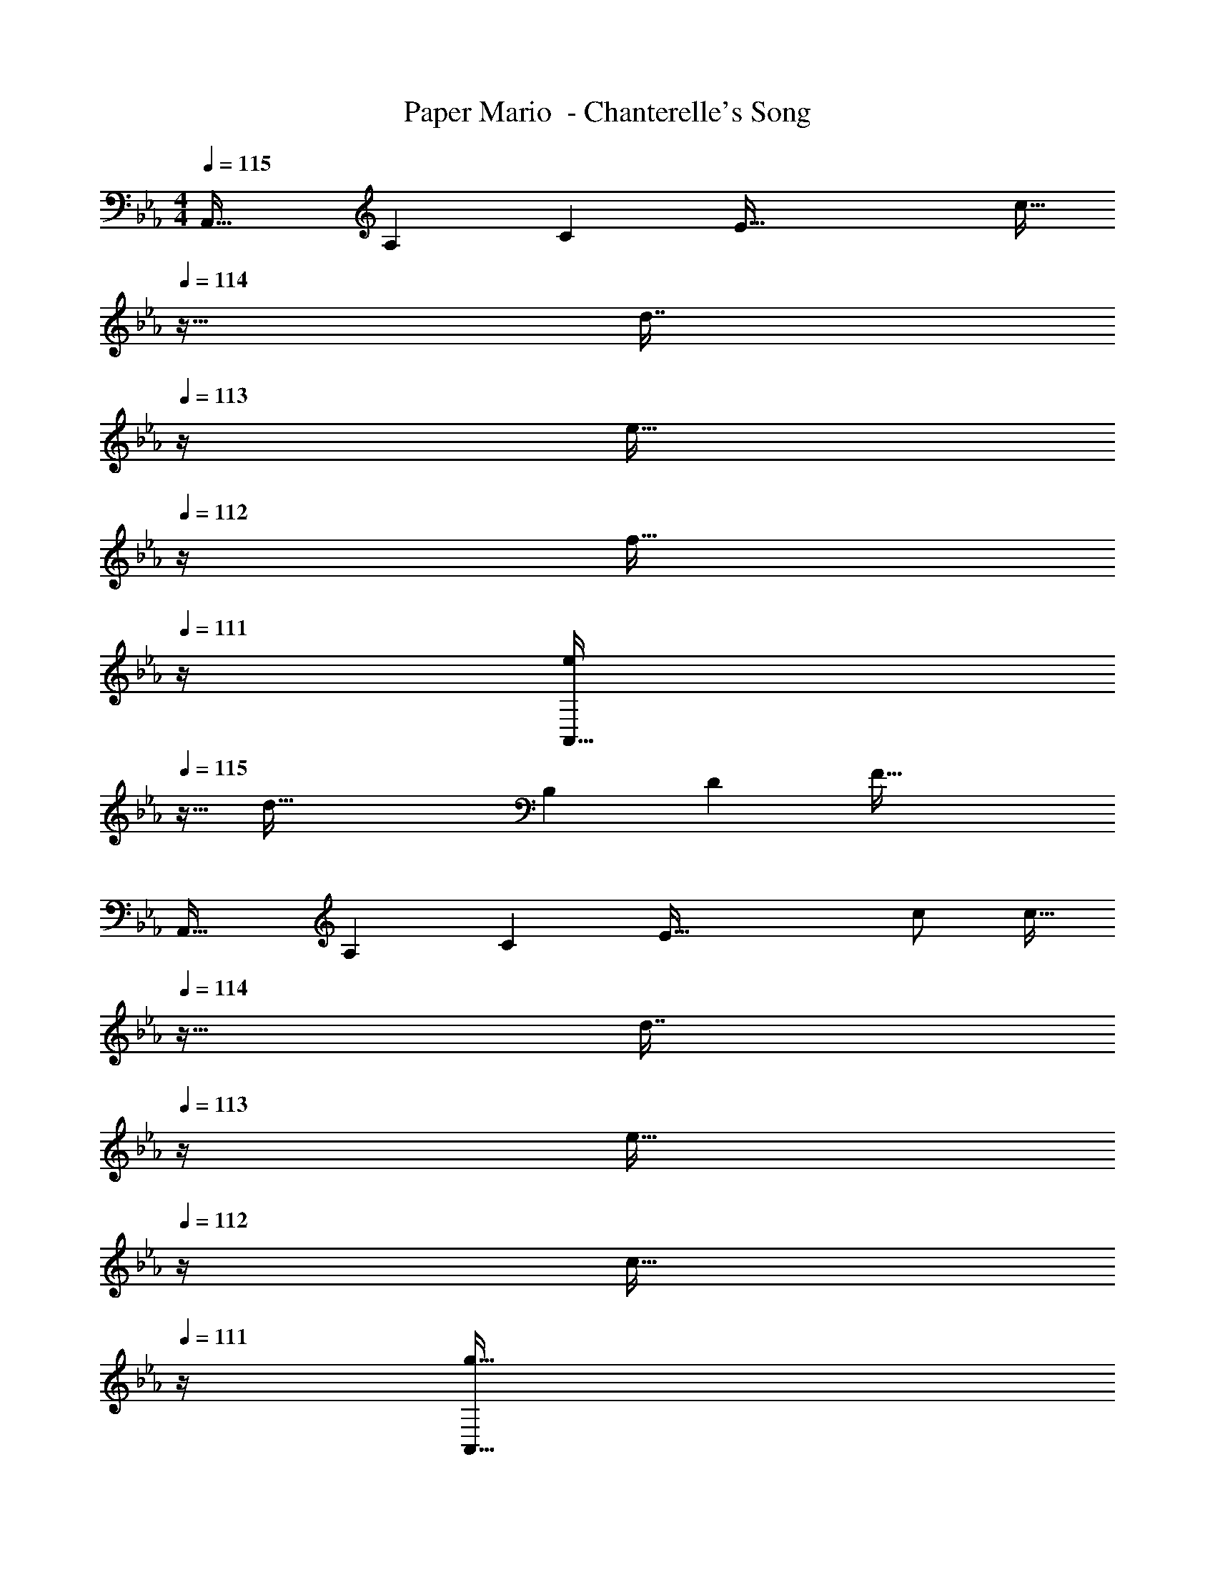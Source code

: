 X: 1
T: Paper Mario  - Chanterelle's Song
Z: ABC Generated by Starbound Composer
L: 1/4
M: 4/4
Q: 1/4=115
K: Eb
[z6/7A,,33/32] [z11/126A,22/7] [z25/288C55/18] [zE95/32] [z7/32c15/32] 
Q: 1/4=114
z9/32 [z7/32d7/16] 
Q: 1/4=113
z/4 [z/4e15/32] 
Q: 1/4=112
z/4 [z/4f15/32] 
Q: 1/4=111
z/4 
[z/4e/A,,33/32] 
Q: 1/4=115
z9/32 [z73/224d111/32] [z11/126B,22/7] [z25/288D55/18] F95/32 
[z6/7A,,33/32] [z11/126A,22/7] [z25/288C55/18] [z/E95/32] c/ [z7/32c15/32] 
Q: 1/4=114
z9/32 [z7/32d7/16] 
Q: 1/4=113
z/4 [z/4e15/32] 
Q: 1/4=112
z/4 [z/4c15/32] 
Q: 1/4=111
z/4 
[z/4g33/32A,,33/32] 
Q: 1/4=115
z17/28 [z11/126B,22/7] [z25/288D55/18] [fF95/32] g31/32 f 
[z6/7G,,33/32] [z11/126B,22/7] [z25/288D55/18] [fF95/32] e31/32 d 
[z6/7C,33/32e81/32] [z11/126E22/7] [z25/288G55/18] [z39/32c95/32] 
Q: 1/4=114
z9/32 [z7/32e7/16] 
Q: 1/4=113
z/4 [z/4f15/32] 
Q: 1/4=112
z/4 [z/4g/] 
Q: 1/4=111
z/4 
[z/4F,/g33/32] 
Q: 1/4=115
z9/32 [z73/224C15/32] [z11/126F22/7] [z25/288c55/18] f e31/32 g 
[z6/7F,,33/32f3] [z11/126F22/7] [z25/288c55/18] e95/32 
[z6/7A,,33/32] [z11/126A,22/7] [z25/288C55/18] [c/E95/32] c15/32 z/32 [z7/32g/] 
Q: 1/4=114
z9/32 [z7/32g47/32] 
Q: 1/4=113
z/ 
Q: 1/4=112
z/ 
Q: 1/4=111
z/4 
[z/4A,,33/32] 
Q: 1/4=115
z17/28 [z11/126B,22/7] [z25/288D55/18] [c/F95/32] c15/32 z/32 g/ g47/32 
[z6/7A,,33/32] [z11/126A,22/7] [z25/288C55/18] [c/E95/32] c15/32 z/32 [z7/32g/] 
Q: 1/4=114
z9/32 [z7/32g7/16] 
Q: 1/4=113
z/4 [z/4f15/32] 
Q: 1/4=112
z/4 [z/4e15/32] 
Q: 1/4=111
z/4 
[z/4A,,33/32f3] 
Q: 1/4=115
z17/28 [z11/126B,22/7] [z25/288D55/18] F95/32 
[z6/7G,,33/32] [z11/126B,22/7] [z25/288D55/18] [f/F95/32] f/ f15/32 z/32 g7/16 z/32 f15/32 z/32 g15/32 z/32 
[z6/7e33/32C,33/32] [z11/126E22/7] [z25/288G55/18] [eB95/32] d31/32 e 
[z29/32F,33/32g65/32] [z/8c19/32] e/ [z/E79/32] f63/32 
[F,3/7g33/32] z3/7 [z11/126=A263/224] [z25/288c313/288] [e=a63/32] [z7/32F63/32] 
Q: 1/4=114
z/ 
Q: 1/4=113
z/4 [z/4d15/32] 
Q: 1/4=112
z/4 [z/4e15/32] 
Q: 1/4=111
z/4 
K: Bb
[z/4_B,,/f17/32] 
Q: 1/4=115
z9/32 [D,15/32f79/32] z/32 F,15/32 z/32 C15/32 z/32 [z31/32_B,63/32] d15/32 z/32 e15/32 z/32 
[f/B,,/] z/32 [E,15/32e79/32] z/32 G,15/32 z/32 D15/32 z/32 [z31/32C63/32] c15/32 z/32 d15/32 z/32 
[=A,,/e33/32] z/32 E,15/32 z/32 [G,15/32f] z/32 D15/32 z/32 [g31/32C31/32] [D15/32a] z/32 E15/32 z/32 
[g/D,/D17/32] z/32 [^F,15/32^f111/32] z/32 =A,15/32 z/32 C15/32 z/32 [z7/32E31/32] 
Q: 1/4=114
z/ 
Q: 1/4=113
z/4 [z/4D15/32] 
Q: 1/4=112
z/4 [z/4C15/32] 
Q: 1/4=111
z/4 
[z/4G,/_b33/32] 
Q: 1/4=115
z9/32 B,15/32 z/32 [b/D39/16] b47/32 a15/32 z/32 [b15/32G,15/32] z/32 
[F,/c'33/32] z/32 A,15/32 z/32 [b15/32D47/32] z/32 [za79/32] F,7/16 z/32 A, 
[=E,/b7/10] z/32 [z27/160G,15/32] [z53/160b23/35] [z73/224B,15/32] [z39/224b151/224] [z/D449/224] b137/224 z/28 a87/140 z7/160 [z5/32b59/96] [z/B,17/32] 
[z17/32=F,9/16c'49/32] [z/A,151/288] [z/C83/160] [c'E163/160] [z15/32C49/96c'31/32] [z/A,15/28] [z/c'17/32F,17/32] 
K: Eb
[z6/7_A,,33/32] [z11/126_A,22/7] [z25/288C55/18] [zE95/32] [z7/32c15/32] 
Q: 1/4=114
z9/32 [z7/32d7/16] 
Q: 1/4=113
z/4 [z/4e15/32] 
Q: 1/4=112
z/4 [z/4=f15/32] 
Q: 1/4=111
z/4 
[z/4e/A,,33/32] 
Q: 1/4=115
z9/32 [z73/224d111/32] [z11/126B,22/7] [z25/288D55/18] F95/32 
[z6/7A,,33/32] [z11/126A,22/7] [z25/288C55/18] [z/E95/32] c/ [z7/32c15/32] 
Q: 1/4=114
z9/32 [z7/32d7/16] 
Q: 1/4=113
z/4 [z/4e15/32] 
Q: 1/4=112
z/4 [z/4c15/32] 
Q: 1/4=111
z/4 
[z/4g33/32A,,33/32] 
Q: 1/4=115
z17/28 [z11/126B,22/7] [z25/288D55/18] [fF95/32] g31/32 f 
[z6/7G,,33/32] [z11/126B,22/7] [z25/288D55/18] [fF95/32] e31/32 d 
[z6/7C,33/32e81/32] [z11/126E22/7] [z25/288G55/18] [z39/32c95/32] 
Q: 1/4=114
z9/32 [z7/32e7/16] 
Q: 1/4=113
z/4 [z/4f15/32] 
Q: 1/4=112
z/4 [z/4g/] 
Q: 1/4=111
z/4 
[z/4F,/g33/32] 
Q: 1/4=115
z9/32 [z73/224C15/32] [z11/126F22/7] [z25/288c55/18] f e31/32 g 
[z6/7F,,33/32f3] [z11/126F22/7] [z25/288c55/18] e95/32 
[z6/7A,,33/32] [z11/126A,22/7] [z25/288C55/18] [c/E95/32] c15/32 z/32 [z7/32g/] 
Q: 1/4=114
z9/32 [z7/32g47/32] 
Q: 1/4=113
z/ 
Q: 1/4=112
z/ 
Q: 1/4=111
z/4 
[z/4A,,33/32] 
Q: 1/4=115
z17/28 [z11/126B,22/7] [z25/288D55/18] [c/F95/32] c15/32 z/32 g/ g47/32 
[z6/7A,,33/32] [z11/126A,22/7] [z25/288C55/18] [c/E95/32] c15/32 z/32 [z7/32g/] 
Q: 1/4=114
z9/32 [z7/32g7/16] 
Q: 1/4=113
z/4 [z/4f15/32] 
Q: 1/4=112
z/4 [z/4e15/32] 
Q: 1/4=111
z/4 
[z/4A,,33/32f3] 
Q: 1/4=115
z17/28 [z11/126B,22/7] [z25/288D55/18] F95/32 
[z6/7G,,33/32] [z11/126B,22/7] [z25/288D55/18] [f/F95/32] f/ f15/32 z/32 g7/16 z/32 f15/32 z/32 g15/32 z/32 
[z6/7e33/32C,33/32] [z11/126E22/7] [z25/288G55/18] [eB95/32] d31/32 e 
[z29/32F,33/32g65/32] [z/8c19/32] e/ [z/E79/32] f63/32 
[F,3/7g33/32] z3/7 [z11/126A263/224] [z25/288c313/288] [ea63/32] [z7/32F63/32] 
Q: 1/4=114
z/ 
Q: 1/4=113
z/4 [z/4d15/32] 
Q: 1/4=112
z/4 [z/4e15/32] 
Q: 1/4=111
z/4 
K: Bb
[z/4B,,/f17/32] 
Q: 1/4=115
z9/32 [D,15/32f79/32] z/32 F,15/32 z/32 C15/32 z/32 [z31/32B,63/32] d15/32 z/32 e15/32 z/32 
[f/B,,/] z/32 [_E,15/32e79/32] z/32 G,15/32 z/32 D15/32 z/32 [z31/32C63/32] c15/32 z/32 d15/32 z/32 
[=A,,/e33/32] z/32 E,15/32 z/32 [G,15/32f] z/32 D15/32 z/32 [g31/32C31/32] [D15/32a] z/32 E15/32 z/32 
[g/D,/D17/32] z/32 [^F,15/32^f111/32] z/32 =A,15/32 z/32 C15/32 z/32 [z7/32E31/32] 
Q: 1/4=114
z/ 
Q: 1/4=113
z/4 [z/4D15/32] 
Q: 1/4=112
z/4 [z/4C15/32] 
Q: 1/4=111
z/4 
[z/4G,/b33/32] 
Q: 1/4=115
z9/32 B,15/32 z/32 [b/D39/16] b47/32 a15/32 z/32 [b15/32G,15/32] z/32 
[F,/c'33/32] z/32 A,15/32 z/32 [b15/32D47/32] z/32 [za79/32] F,7/16 z/32 A, 
[=E,/b7/10] z/32 [z27/160G,15/32] [z53/160b23/35] [z73/224B,15/32] [z39/224b151/224] [z/D449/224] b137/224 z/28 a87/140 z7/160 [z5/32b59/96] [z/B,17/32] 
[z17/32=F,9/16c'49/32] [z/A,151/288] [z/C83/160] [c'E163/160] [z15/32C49/96c'31/32] [z/A,15/28] [z/c'17/32F,17/32] 
K: Eb
[z6/7_A,,33/32] [z11/126_A,22/7] [z25/288C55/18] [zE95/32] [z7/32c15/32] 
Q: 1/4=114
z9/32 [z7/32d7/16] 
Q: 1/4=113
z/4 [z/4e15/32] 
Q: 1/4=112
z/4 [z/4=f15/32] 
Q: 1/4=111
z/4 
[z/4e/A,,33/32] 
Q: 1/4=115
z9/32 [z73/224d111/32] [z11/126B,22/7] [z25/288D55/18] F95/32 
[z6/7A,,33/32] [z11/126A,22/7] [z25/288C55/18] [z/E95/32] c/ [z7/32c15/32] 
Q: 1/4=114
z9/32 [z7/32d7/16] 
Q: 1/4=113
z/4 [z/4e15/32] 
Q: 1/4=112
z/4 [z/4c15/32] 
Q: 1/4=111
z/4 
[z/4g33/32A,,33/32] 
Q: 1/4=115
z17/28 [z11/126B,22/7] [z25/288D55/18] [fF95/32] g31/32 f 
[z6/7G,,33/32] [z11/126B,22/7] [z25/288D55/18] [fF95/32] e31/32 d 
[z6/7C,33/32e81/32] [z11/126E22/7] [z25/288G55/18] [z39/32c95/32] 
Q: 1/4=114
z9/32 [z7/32e7/16] 
Q: 1/4=113
z/4 [z/4f15/32] 
Q: 1/4=112
z/4 [z/4g/] 
Q: 1/4=111
z/4 
[z/4F,/g33/32] 
Q: 1/4=115
z9/32 [z73/224C15/32] [z11/126F22/7] [z25/288c55/18] f e31/32 g 
[z6/7F,,33/32f3] [z11/126F22/7] [z25/288c55/18] e95/32 
[z6/7A,,33/32] [z11/126A,22/7] [z25/288C55/18] [c/E95/32] c15/32 z/32 [z7/32g/] 
Q: 1/4=114
z9/32 [z7/32g47/32] 
Q: 1/4=113
z/ 
Q: 1/4=112
z/ 
Q: 1/4=111
z/4 
[z/4A,,33/32] 
Q: 1/4=115
z17/28 [z11/126B,22/7] [z25/288D55/18] [c/F95/32] c15/32 z/32 g/ g47/32 
[z6/7A,,33/32] [z11/126A,22/7] [z25/288C55/18] [c/E95/32] c15/32 z/32 [z7/32g/] 
Q: 1/4=114
z9/32 [z7/32g7/16] 
Q: 1/4=113
z/4 [z/4f15/32] 
Q: 1/4=112
z/4 [z/4e15/32] 
Q: 1/4=111
z/4 
[z/4A,,33/32f3] 
Q: 1/4=115
z17/28 [z11/126B,22/7] [z25/288D55/18] F95/32 
[z6/7G,,33/32] [z11/126B,22/7] [z25/288D55/18] [f/F95/32] f/ f15/32 z/32 g7/16 z/32 f15/32 z/32 g15/32 z/32 
[z6/7e33/32C,33/32] [z11/126E22/7] [z25/288G55/18] [eB95/32] d31/32 e 
[z29/32F,33/32g65/32] [z/8c19/32] e/ [z/E79/32] f63/32 
[F,3/7g33/32] z3/7 [z11/126A263/224] [z25/288c313/288] [ea63/32] [z7/32F63/32] 
Q: 1/4=114
z/ 
Q: 1/4=113
z/4 [z/4d15/32] 
Q: 1/4=112
z/4 [z/4e15/32] 
Q: 1/4=111
z/4 
K: Bb
[z/4B,,/f17/32] 
Q: 1/4=115
z9/32 [D,15/32f79/32] z/32 F,15/32 z/32 C15/32 z/32 [z31/32B,63/32] d15/32 z/32 e15/32 z/32 
[f/B,,/] z/32 [_E,15/32e79/32] z/32 G,15/32 z/32 D15/32 z/32 [z31/32C63/32] c15/32 z/32 d15/32 z/32 
[=A,,/e33/32] z/32 E,15/32 z/32 [G,15/32f] z/32 D15/32 z/32 [g31/32C31/32] [D15/32a] z/32 E15/32 z/32 
[g/D,/D17/32] z/32 [^F,15/32^f111/32] z/32 =A,15/32 z/32 C15/32 z/32 [z7/32E31/32] 
Q: 1/4=114
z/ 
Q: 1/4=113
z/4 [z/4D15/32] 
Q: 1/4=112
z/4 [z/4C15/32] 
Q: 1/4=111
z/4 
[z/4G,/b33/32] 
Q: 1/4=115
z9/32 B,15/32 z/32 [b/D39/16] b47/32 a15/32 z/32 [b15/32G,15/32] z/32 
[F,/c'33/32] z/32 A,15/32 z/32 [b15/32D47/32] z/32 [za79/32] F,7/16 z/32 A, 
[=E,/b7/10] z/32 [z27/160G,15/32] [z53/160b23/35] [z73/224B,15/32] [z39/224b151/224] [z/D449/224] b137/224 z/28 a87/140 z7/160 [z5/32b59/96] [z/B,17/32] 
[z17/32=F,9/16c'49/32] [z/A,151/288] [z/C83/160] [c'E163/160] [z15/32C49/96c'31/32] [z/A,15/28] [c'17/32F,17/32] 
